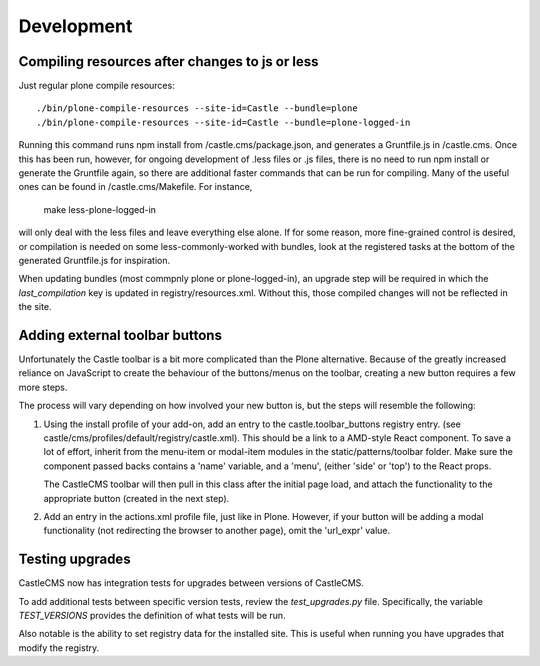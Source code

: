 Development
===========


Compiling resources after changes to js or less
-----------------------------------------------

Just regular plone compile resources::

    ./bin/plone-compile-resources --site-id=Castle --bundle=plone
    ./bin/plone-compile-resources --site-id=Castle --bundle=plone-logged-in

Running this command runs npm install from /castle.cms/package.json, and generates a Gruntfile.js
in /castle.cms. Once this has been run, however, for ongoing development of .less files or .js files,
there is no need to run npm install or generate the Gruntfile again, so there are additional faster commands
that can be run for compiling. Many of the useful ones can be found in /castle.cms/Makefile. For instance,

   make less-plone-logged-in

will only deal with the less files and leave everything else alone. If for some reason, more fine-grained
control is desired, or compilation is needed on some less-commonly-worked with bundles, look at the registered tasks
at the bottom of the generated Gruntfile.js for inspiration.


When updating bundles (most commpnly plone or plone-logged-in), an upgrade step will be required in which the
`last_compilation` key is updated in registry/resources.xml. Without this, those compiled changes will
not be reflected in the site.


Adding external toolbar buttons
-------------------------------

Unfortunately the Castle toolbar is a bit more complicated than the Plone alternative.
Because of the greatly increased reliance on JavaScript to create the behaviour of
the buttons/menus on the toolbar, creating a new button requires a few more steps.

The process will vary depending on how involved your new button is, but the steps will
resemble the following:

1) Using the install profile of your add-on, add an entry to the castle.toolbar_buttons
   registry entry. (see castle/cms/profiles/default/registry/castle.xml).
   This should be a link to a AMD-style React component. To save a lot of effort,
   inherit from the menu-item or modal-item modules in the static/patterns/toolbar folder.
   Make sure the component passed backs contains a 'name' variable, and a 'menu',
   (either 'side' or 'top') to the React props.

   The CastleCMS toolbar will then pull in this class after the initial page load, and
   attach the functionality to the appropriate button (created in the next step).

2) Add an entry in the actions.xml profile file, just like in Plone. However, if your button
   will be adding a modal functionality (not redirecting the browser to another page),
   omit the 'url_expr' value.


Testing upgrades
----------------

CastleCMS now has integration tests for upgrades between versions of CastleCMS.

To add additional tests between specific version tests, review the `test_upgrades.py`
file. Specifically, the variable `TEST_VERSIONS` provides the definition of what
tests will be run.

Also notable is the ability to set registry data for the installed site. This is
useful when running you have upgrades that modify the registry.
